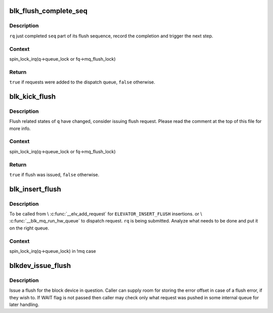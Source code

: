 .. -*- coding: utf-8; mode: rst -*-
.. src-file: block/blk-flush.c

.. _`blk_flush_complete_seq`:

blk_flush_complete_seq
======================

.. c:function:: bool blk_flush_complete_seq(struct request *rq, struct blk_flush_queue *fq, unsigned int seq, int error)

    complete flush sequence

    :param struct request \*rq:
        FLUSH/FUA request being sequenced

    :param struct blk_flush_queue \*fq:
        flush queue

    :param unsigned int seq:
        sequences to complete (mask of \ ``REQ_FSEQ``\ \_\*, can be zero)

    :param int error:
        whether an error occurred

.. _`blk_flush_complete_seq.description`:

Description
-----------

\ ``rq``\  just completed \ ``seq``\  part of its flush sequence, record the
completion and trigger the next step.

.. _`blk_flush_complete_seq.context`:

Context
-------

spin_lock_irq(q->queue_lock or fq->mq_flush_lock)

.. _`blk_flush_complete_seq.return`:

Return
------

\ ``true``\  if requests were added to the dispatch queue, \ ``false``\  otherwise.

.. _`blk_kick_flush`:

blk_kick_flush
==============

.. c:function:: bool blk_kick_flush(struct request_queue *q, struct blk_flush_queue *fq)

    consider issuing flush request

    :param struct request_queue \*q:
        request_queue being kicked

    :param struct blk_flush_queue \*fq:
        flush queue

.. _`blk_kick_flush.description`:

Description
-----------

Flush related states of \ ``q``\  have changed, consider issuing flush request.
Please read the comment at the top of this file for more info.

.. _`blk_kick_flush.context`:

Context
-------

spin_lock_irq(q->queue_lock or fq->mq_flush_lock)

.. _`blk_kick_flush.return`:

Return
------

\ ``true``\  if flush was issued, \ ``false``\  otherwise.

.. _`blk_insert_flush`:

blk_insert_flush
================

.. c:function:: void blk_insert_flush(struct request *rq)

    insert a new FLUSH/FUA request

    :param struct request \*rq:
        request to insert

.. _`blk_insert_flush.description`:

Description
-----------

To be called from \\ :c:func:`__elv_add_request`\  for \ ``ELEVATOR_INSERT_FLUSH``\  insertions.
or \\ :c:func:`__blk_mq_run_hw_queue`\  to dispatch request.
\ ``rq``\  is being submitted.  Analyze what needs to be done and put it on the
right queue.

.. _`blk_insert_flush.context`:

Context
-------

spin_lock_irq(q->queue_lock) in !mq case

.. _`blkdev_issue_flush`:

blkdev_issue_flush
==================

.. c:function:: int blkdev_issue_flush(struct block_device *bdev, gfp_t gfp_mask, sector_t *error_sector)

    queue a flush

    :param struct block_device \*bdev:
        blockdev to issue flush for

    :param gfp_t gfp_mask:
        memory allocation flags (for bio_alloc)

    :param sector_t \*error_sector:
        error sector

.. _`blkdev_issue_flush.description`:

Description
-----------

Issue a flush for the block device in question. Caller can supply
room for storing the error offset in case of a flush error, if they
wish to. If WAIT flag is not passed then caller may check only what
request was pushed in some internal queue for later handling.

.. This file was automatic generated / don't edit.

